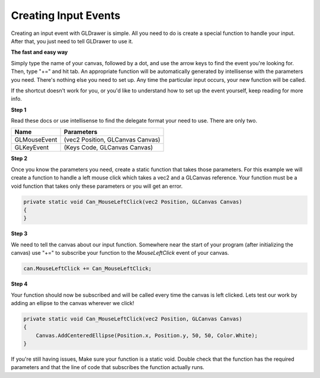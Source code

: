 Creating Input Events
===========================

Creating an input event with GLDrawer is simple. All you need to do is create a special function
to handle your input. After that, you just need to tell GLDrawer to use it.

**The fast and easy way**

Simply type the name of your canvas, followed by a dot, and use the arrow keys to find the event you're looking for.
Then, type "+=" and hit tab. An appropriate function will be automatically generated by intellisense with the parameters you need.
There's nothing else you need to set up. Any time the particular input occurs, your new function will be called.

.. image:: images/easyEvent.png
   :width: 705px
   :height: 195px
   :scale: 100%
   :alt: backBuffer demo
   :align: left

If the shortcut doesn't work for you, or you'd like to understand how to set up the event yourself, keep reading for more info.

**Step 1**

Read these docs or use intellisense to find the delegate format your need to use. 
There are only two.

==================  ============
Name                Parameters
==================  ============  
GLMouseEvent        (vec2 Position, GLCanvas Canvas)     
GLKeyEvent          (Keys Code, GLCanvas Canvas)  
==================  ============ 

**Step 2**

Once you know the parameters you need, create a static function that takes those parameters.
For this example we will create a function to handle a left mouse click which takes a vec2 and a GLCanvas reference.
Your function must be a void function that takes only these parameters or you will get an error.

.. code-block:: C#

    private static void Can_MouseLeftClick(vec2 Position, GLCanvas Canvas)
    {
    }

**Step 3**

We need to tell the canvas about our input function. Somewhere near the start of your program (after initializing the canvas)
use "+=" to subscribe your function to the *MouseLeftClick* event of your canvas.

.. code-block:: C#

    can.MouseLeftClick += Can_MouseLeftClick;

**Step 4**

Your function should now be subscribed and will be called every time the canvas is left clicked.
Lets test our work by adding an ellipse to the canvas wherever we click!

.. code-block:: C#

    private static void Can_MouseLeftClick(vec2 Position, GLCanvas Canvas)
    {
        Canvas.AddCenteredEllipse(Position.x, Position.y, 50, 50, Color.White);
    }

If you're still having issues, Make sure your function is a static void. Double check that the function has the required parameters
and that the line of code that subscribes the function actually runs.
